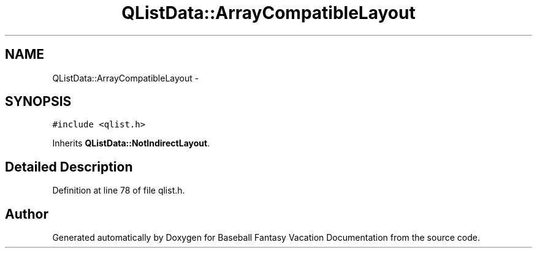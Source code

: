 .TH "QListData::ArrayCompatibleLayout" 3 "Mon May 16 2016" "Version 1.0" "Baseball Fantasy Vacation Documentation" \" -*- nroff -*-
.ad l
.nh
.SH NAME
QListData::ArrayCompatibleLayout \- 
.SH SYNOPSIS
.br
.PP
.PP
\fC#include <qlist\&.h>\fP
.PP
Inherits \fBQListData::NotIndirectLayout\fP\&.
.SH "Detailed Description"
.PP 
Definition at line 78 of file qlist\&.h\&.

.SH "Author"
.PP 
Generated automatically by Doxygen for Baseball Fantasy Vacation Documentation from the source code\&.

